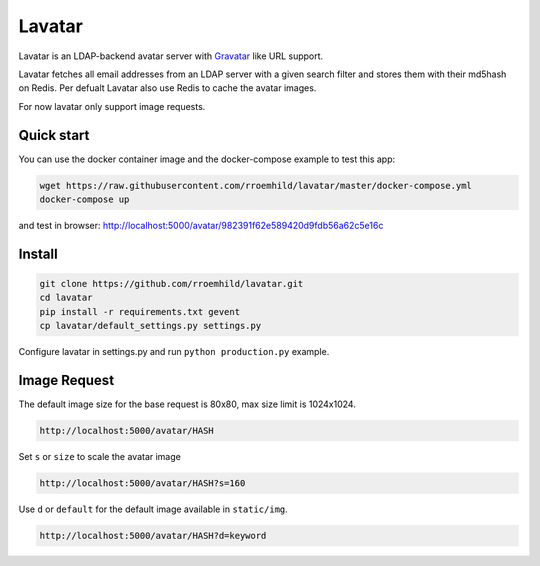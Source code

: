 Lavatar
=======

Lavatar is an LDAP-backend avatar server with `Gravatar <https://secure.gravatar.com/site/implement>`_ like URL support.

Lavatar fetches all email addresses from an LDAP server with a given search filter and stores them with their md5hash on Redis. Per defualt Lavatar also use Redis to cache the avatar images.

For now lavatar only support image requests.

Quick start
-----------

You can use the docker container image and the docker-compose example to test this app:

.. code-block:: shell

    wget https://raw.githubusercontent.com/rroemhild/lavatar/master/docker-compose.yml
    docker-compose up

and test in browser: http://localhost:5000/avatar/982391f62e589420d9fdb56a62c5e16c

Install
-------

.. code-block:: shell

    git clone https://github.com/rroemhild/lavatar.git
    cd lavatar
    pip install -r requirements.txt gevent
    cp lavatar/default_settings.py settings.py

Configure lavatar in settings.py and run ``python production.py`` example.

Image Request
-------------

The default image size for the base request is 80x80, max size limit is 1024x1024.

.. code-block:: shell

    http://localhost:5000/avatar/HASH

Set ``s`` or ``size`` to scale the avatar image

.. code-block:: shell

    http://localhost:5000/avatar/HASH?s=160

Use ``d`` or ``default`` for the default image available in ``static/img``.

.. code-block:: shell

    http://localhost:5000/avatar/HASH?d=keyword
